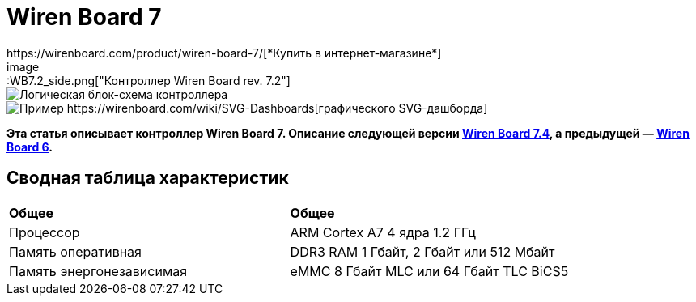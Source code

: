 = Wiren Board 7
https://wirenboard.com/product/wiren-board-7/[*Купить в интернет-магазине*]
image::WB7.2_side.png["Контроллер Wiren Board rev. 7.2"]
image::WB7.2_System_Level.png["Логическая блок-схема контроллера"]
image::SVG-Dashboard_Example.png["Пример https://wirenboard.com/wiki/SVG-Dashboards[графического SVG-дашборда]"]

*Эта статья описывает контроллер Wiren Board 7.
Описание следующей версии https://wirenboard.com/wiki/Wiren_Board_7.4[Wiren Board 7.4], а предыдущей — https://wirenboard.com/wiki/Wiren_Board_6[Wiren Board 6].*

== Сводная таблица характеристик

[cols="1,1"]
|===
|*Общее*
|*Общее*

|Процессор
|ARM Cortex A7 4 ядра 1.2 ГГц

|Память оперативная
|DDR3 RAM 1 Гбайт, 2 Гбайт или 512 Мбайт

|Память энергонезависимая
|eMMC 8 Гбайт MLC или 64 Гбайт TLC BiCS5
|=== 

////
{|  border="1" class="wikitable" style="text-align:left"

{{Wbincludes:Dimensions 6U }}
{{Wbincludes:Weight}} 235 г
|-
! colspan="2" |Условия эксплуатации
|-
|Температура воздуха
| Рабочий диапазон температур зависит от исполнения, которое выбирается при заказе:
* Industrial: от -40 до +75 °С ([[Wiren Board: Operating temperature |подробности]])
* Commercial: от 0 до +75 °С
|-
|Относительная влажность
|До 92%, без конденсации влаги
|-
|Климатическое исполнение по ГОСТ 15150-69
|[[Climatic | O2.1*]]
|-
{{Wbincludes:Warranty}}
!colspan="2" | '''Интерфейсы''' 
|-
|| RS-485 || '''2'''
|-
|| CAN || '''1''' — мультиплексирован с одним из RS-485
|-
|| Слот Micro SD до 60 Мбайт/с <br>(25 Мбайт/с в ревизии 7.2.1)|| '''1'''
|-
|| [[#Каналы W1-W2 | Порты Wx]]: интерфейс 1-Wire/дискретный вход || '''2''' 
|-
|| [[#Универсальные входы/выходы A1-A3 и D1 | Порты Ax]]: дискретный/аналоговый вход и выход «открытый коллектор» || '''3'''
|-
|| [[#Универсальные входы/выходы A1-A3 и D1 | Порт D1]]: дискретный вход/выход «открытый коллектор»|| '''1'''
|-
!colspan="2" | '''Коммуникации''' 
|-
|| Ethernet 10/100 ||  '''2''' (первый из портов с [[Power over Ethernet|Passive PoE]])
|-
|| USB Host (USB-A) || '''1'''
|- 
|| Debug Network (USB-C) || USB-сетевая карта для быстрой настройки контроллера. Важно: когда порт подключён к компьютеру — USB 1 отключается
|- 
|| Wi-Fi 802.11n ||  '''1''' AP, client
|- 
|| Bluetooth 4.0 || '''1'''
|-
|| Сотовая связь || 4G(LTE) или без модема  — можно выбрать при заказе
|- 
|| SIM-карты || '''2''' x SIM, одновременно в сети одна
|-

!colspan="2" | '''Питание''' 
|-
|| Напряжение || 9 - 48 В постоянного тока
|-
|| Потребляемая мощность || средняя 3 Вт, до 8 Вт с модемом
|-
|| Схема питания || от входа с бо&#x301;льшим напряжением 
|-
|| Входы питания || '''2''' на клеммах, 
'''1''' [[Power over Ethernet|Passive PoE]] на первом порту Ethernet с напряжением до 48 В постоянного тока. Важно: напряжение с PoE подаётся напрямую на выходы Vout — проверьте, что подключенные к нему устройства рассчитаны на это напряжение.
|-

!colspan="2" | '''Выходы для питания внешних устройств''' 
|-
|| Vout || На клеммы подаётся напряжение питания контроллера, но с ограничением тока, программным отключением и сохранением состояния при перезагрузке контроллера.
|-
|| 5Vout || 5 В — с ограничением тока и программным отключением
|-

!colspan="2" | '''Модульность''' 
|-
|| Слоты для внутренних модулей расширения || '''3''' с клеммами, '''1''' без клемм
|-
|| Другие разъемы || Для внешних модулей ввода-вывода WBIO, для модуля резервного питания
|-
{{Wbincludes:Software}}
!colspan="2" | '''Поддерживаемые протоколы, устройства и системы верхнего уровня''' 
|-
{{Wbincludes:Supported Devices Protocols}}
|| Устройства сторонних производителей || [[Supported devices#testing|Таблица поддерживаемых устройств]]
|}

== Первое включение ==
{{YouTube
|link=https://youtu.be/iUCNLI0yU94
|text= Знакомство с контроллером Wiren Board 7
}}
=== Сборка и запуск ===
Контроллер поставляется собранным, прошитым и готовым к работе, но перед его использованием надо выполнить несколько шагов:
# Прикрутите антенну Wi-Fi к разъёму SMA.
# Если установлен 4-G модем [[WBC-4G_v.2|WBC-4G v.2]] — прикрутите его антенну и [[SIM_card_installation|установите SIM-карту]].
# Подключите питание контроллера к клеммнику 9-48V или к интерфейсу Ethernet 1, если вы используете Passive PoE. Варианты подключения и схему смотрите в разделе [[#Питание|Питание]].
# Переведите переключатель на лицевой панели корпуса в положение ON, подождите пару минут, пока загружается ОС Linux. В рабочем режиме индикатор контроллера будет мигать зелёным с частотой один раз в секунду.

С контроллером можно взаимодействовать через встроенный веб-интерфейс или через командную строку. В обоих случаях вам нужно подключить контроллер к компьютеру и узнать его IP-адрес.

=== Подключение к компьютеру ===
В контроллере есть несколько интерфейсов для связи с компьютером: Debug Network, Wi-Fi, Ethernet и Debug Console.

Для первоначальной настройки удобно использовать Debug Network, в повседневной эксплуатации Wi-Fi или Ethernet, а в экстренных случаях [[WB_Debug_Console| Debug Console]], которая предоставляет доступ к логам загрузчика и командной строке.

Ниже мы рассмотрим основные моменты, полную информацию по настройке сети читайте в статье [[Networks| Настройка сети в контроллере Wiren Board]].

==== Debug Network ====
{{Wbincludes:Debug Network Connection}} 

Как пользоваться:
# Если у вас контроллер ревизии Wiren Board 7.2.1 — подключите внешнее питание, для остальных это не обязательно.
# Переведите выключатель на передней панели в положение ON.
{{Wbincludes:Debug Network Connection How To}}

Debug Network — это универсальный разъём и кроме доступа к консоли и веб-интерфейсу, с его помощью можно обновлять прошивку контроллера или удалять данные с откатом к заводской версии ПО — [[Debug_Network |подробнее]].

<gallery mode="packed" heights="150px">
Image: Wb7-debug-network.png | Разъём
Image: Wiren Board 7 Debug Network Virtual Lan.png | Веб-интерфейс контроллера и виртуальный накопитель с инструкцией
</gallery>

==== Wi-Fi ====
{{Wbincludes:Wi-Fi Connection}}

==== Ethernet ====
{{Wbincludes:Ethernet Connection}}

=== Веб-интерфейс ===
{{YouTube
|link=https://youtu.be/3QHtXODfuDY
|text= Веб-интерфейс контроллера Wiren Board 7
}}
В контроллере предустановлен веб-интерфейс, где вы можете настраивать контролер и подключённые к нему устройства, а также писать сценарии автоматизации, настраивать уведомления и создавать интерфейс оператора с помощью графических и текстовых панелей.

Читайте подробнее о веб-интерфейсе в [[Веб-интерфейс_Wiren_Board | документации]] и статье [https://wirenboard.com/ru/pages/wb-software/ Веб-интерфейс контроллеров Wiren Board].

=== Командная строка ===
{{YouTube
|link=https://youtu.be/VA_XHrY1RVA
|text= Про командную строку, SSH и Debug Console}}
Контроллер Wiren Board управляется ОС Linux, поэтому все настройки хранятся в файлах. Б''о''льшая часть настроек делается из веб-интерфейса контроллера, но иногда без командной строки не обойтись, например, если надо установить дополнительные программы, или настроить часовой пояс. 

Для доступа к командной строке подключитесь к контроллеру по протоколу [[SSH]] или через [[WB_Debug_Console| отладочный порт]].

=== Что дальше ===

[[Wiren_Board_Firmware_Update#web-ui|Обновите прошивку контроллера]], чтобы иметь самую свежую версию — проще всего это сделать через веб-интерфейс.

После того, как вы немного познакомились с контроллером, нужно подумать о безопасности:
# Сменить пароль пользователя root по [[SSH#Логин и пароль| инструкции]].
# Установить пароль на Wi-Fi — [[Networks | инструкция по настройке сети]].
# При использовании контроллера на предприятии надо [[Защита_паролем | защитить веб-интерфейс паролем]].
# Если планируете открывать доступ к контроллеру из интернета, то делайте это через [[Wirenboard6:InstallingOnTheRemoteSite#VPN | VPN]] или [[Tailscale]]. Никогда не назначайте контроллеру белый IP-адрес, вас могут [https://support.wirenboard.com/t/ogranichenie-dostupa/10644 взломать].

Дополнительно:
* Установите верный [[Time |часовой пояс]].
* Для активных пользователей и проектов на стадии стройки и пусконаладки рекомендуем переключить ПО контроллера на [[Обновление_прошивки|Testing релиз]].
* Если вы забыли пароль для входа — можете [[WB6_root_password_recovery|сбросить пароль пользователя root]].
* Если возникли неполадки с контроллером, вы можете провести [[How_to_diagnose|диагностику]].
* Настройте автоматизацию с помощью правил на [[wb-rules]].

Если в процессе экспериментов что-то пошло не так, или вам надо откатить контроллер к заводским настройкам, можете [[Wiren_Board_7_Firmware_Update#factory-reset| удалить все данные и вернуть установленное на заводе ПО]].

== Индикация этапов загрузки ==
[[Файл:Leds WB6.7.jpg|200px|thumb|right|Индикатор контроллера]]

{{Wbincludes:Wiren Board 6 Indicator}}
{| class="wikitable" style=""
|-
! style="width: 20%" | Условия
!style="width: 15%" | Индикация
! style="width: 25%" | Этапы
! style="width: 45%" | Сообщения в Debug-UART
|-
|Включение контроллера
|<span style="color:#FF8C00">горит оранжевый</span>
|Загрузчик U-boot ждёт команду по debug-uart в течение 3 секунд.
|<syntaxhighlight lang="bash">Hit any key to stop autoboot:  3</syntaxhighlight>
|-
|5 секунд после включения и в USB-разъём '''вставлен носитель с файлом обновления'''.
|<span style="color:#FF8C00">мигает оранжевый</span>
|Загрузчик U-boot увидел файл обновления и 3 секунды ждёт подтверждения. Подробнее в статье [[Обновление прошивки]].
|<syntaxhighlight lang="bash">##############################
# Detected USB flash drive with update file
# Filename: wb6_update_FACTORYRESET.fit
# Press a FW key if you want to update firmware from this file
# or wait 3 seconds to boot normally.
##############################</syntaxhighlight>
|-
|5 секунд после включения и '''USB-разъёмы свободны'''.
|<span style="color:#FF0000">горит красный</span>
|Загрузчик U-boot применяет аппаратную конфигурацию контроллера.
|<syntaxhighlight lang="bash">Applying DT overlay ...</syntaxhighlight>
|-
|10 секунд после включения.
|<span style="color:#FF0000">мигает красный</span>
|Загрузка OC и внутренних сервисов.
|Множество записей, есть <syntaxhighlight lang="bash">Welcome to Debian GNU/Linux 9 (stretch)!</syntaxhighlight>
|-
|60-70 секунд после включения.
|<span style="color:#008000">мигает зеленый</span>
|ОС загрузилась, контроллер готов к работе.
|Приглашение для входа в систему <syntaxhighlight lang="bash">wirenboard-<Серийный номер> login: </syntaxhighlight>
|-
|}
== Программное обеспечение ==
{{Wbincludes:Wiren Board Software}}

== Внутренние и внешние модули == 
<gallery mode="packed" heights="200px">
Файл:WB-7+WD-14+R10A-8.png|Контроллер Wiren Board 7 с боковыми модулями
File:Connecting_Side_Modules.png|Подключение модуля ввода-вывода к контроллеру
File:OPENTHERM.png|Модуль расширения OpenTherm
</gallery>

{{Wbincludes:Controller Modularity}}

== Беспроводные интерфейсы == 

{{Wbincludes: Controller Wireless interfaces}}

[[GSM/GPRS |'''Модуль сотовой связи''']] — 4G (LTE) или NB-IoT устанавливается в контроллер модулем расширения. Требуется SIM-карта формата nanoSIM.

Модем позволяет отправлять и принимать SMS, подключаться к интернету. Работа с двумя SIM-картами в режиме мультиплексирования. SIM-карты расположены под крышкой контролера.

Антенны Wi-Fi, GSM и радиомодулей подключаются к разъемам SMA. При слабом сигнале рекомендуется использовать выносную антенну и располагать ее вдали от контроллера.

== Проводные интерфейсы == 

'''Два интерфейса Ethernet''' поддерживают скорость 10/100 Мбит/с. [[Networks| Инструкция по настройке]].

'''Интерфейс USB.''' Контроллер оборудован одним портом USB 2.0 (A/F), который работает в режиме USB Host и поддерживает загрузку прошивки контроллера. Управление питанием USB-устройств см. в [[Питание USB-портов|Питание USB-портов]].

{{Wbincludes:Controller Wired interfaces}}

'''Debug Network''' — USB-C разъём, через который можно получить доступ к веб-интерфейсу или консоли контроллера, а также обновить прошивку или удалить все данные со сбросом к заводским настройкам. [[Debug_Network|Подробное описание разъёма и его функций]].

== Слот MicroSD ==
[[Image: WB7 MicroSD Slot.jpg |250px|thumb|right| Слот MicroSD в контроллере Wiren Board 7 ]]
В контроллере есть высокоскоростной слот для карт памяти MicroSD, который расположен на левом торце корпуса и поддерживает чтение/запись на скорости до 60 Мбайт/с (25 Мбайт/с в ревизии 7.2.1). Карта памяти вставляется контактами вниз до лёгкого щелчка.

Карту MicroSD удобно использовать для хранения бэкапов, лог-файлов или как расширение основной памяти контроллера.

После установки карта памяти будет доступна в устройстве <code>/dev/mmcblk1</code>, первый раздел которого будет автоматически примонтирован в <code>/mnt/sdcard</code>.

== Универсальные входы/выходы A1-A3 и D1 == 

<gallery mode="traditional" widths ="350px" heights="200px">
Image: WB6.Ax.png | Схема входов/выходов A1-A3 контроллера Wiren Board 7
Image: WB7.D1.png | Схема входа/выхода D1 контроллера Wiren Board 7
</gallery>

{| class="wikitable" 
|+ Функции универсальных входов/выходов
|-
! rowspan="2" | Функция
! rowspan="2" style="width: 350px"| Описание
! colspan="2" | Параметр / адрес в MQTT
|-
! Ax
! D1
|-
| Выход «[[OpenCollector_connecting |открытый коллектор]]»
| Ключ с током 1 А и на напряжение 30 В, замыкающий выход на землю
| I/O → Ax_OUT<br />wb-gpio/Ax_OUT
| I/O → D1_OUT<br />wb-gpio/D1_OUT
|-
| [[DI |Дискретный вход]]
| Срабатывает при напряжении на клемме больше 3 В (логическая единица), меньше 1.5 В — логический ноль
| I/O →Ax_IN<br />wb-gpio/Ax_IN
| I/O →D1_IN<br />wb-gpio/D1_IN
|-
| [[ADC |Аналоговый вход]]
| Диапазон измерений: 
* 0–31 В ''с ревизии 7.3.3''
* 0–28 В ''до ревизии 7.3.2 включительно''
Погрешность: 200 мВ + 2%
| ADCs → Ax<br />wb-adc/Ax
| -
|}

Входное сопротивление каналов 30 кОм начиная с версии 7.2.1. У ранних версий входное сопротивление каналов 100 кОм.

Режимы дискретный и аналоговый вход работают одновременно. При работе канала в режиме входа переключатель Ax_OUT (D1_OUT) должен быть выключен.

Канал в режиме выхода управляется переключателем Ax_OUT (D1_OUT): выключатель включён — выход замкнут на GND.

Смотрите также:
* [[Using Wiren Board with pulsed output devices | Подключение устройств с импульсным выходом к входам Ax]].
* [[Supported_devices | Подключение периферийных устройств]].

== Каналы W1-W2 == 
[[Image: WirenBoard+1-Wire.png |250px|thumb|right| Подключение датчика [[1-Wire]] к каналу '''W1''' контроллера Wiren Board]]
{{Wbincludes:Controller W1-W2}}
=== Режим дискретного входа ===
В режиме дискретного входа срабатывание происходит '''при замыкании на землю''' (GND), в отличие от каналов A1-A3 и D1.

== Выход питания +5Vout == 
{{Wbincludes:Controller +5Vout}}

== Выход питания Vout == 
[[Image:Wb7 protection Vout.png|thumb|250px|Схема защиты выходов Vout]]
{{note|warn| На клеммы Vout подаётся напряжение питания контроллера, убедитесь, что подключенные к клеммам устройства рассчитаны на это напряжение!}}

В контроллере есть два выхода Vout на которые подаётся напряжение питания контроллера, но с ограничением тока до 1 А суммарно, программным отключением и '''сохранением''' состояния при '''перезагрузке''' или '''отключении переключателем''' контроллера.

При питании контроллера от аккумулятора на выход подается напряжение +11 В.

Выходы можно отключить программно, контрол в веб-интерфейсе: устройство '''Discrete I/O''' → контрол '''V_OUT'''.

Защита построена на полифьюзе 1А, который восстанавливается через некоторое время после отключения нагрузки.

== Терминаторы линий RS-485 == 
{{Wbincludes:Controller RS-485 terminators}}

== Клеммники == 
Часть клеммников может выполнять более одной функции.
<gallery mode="packed" heights="350px">
Image: WB7 Terminal blocks.png | Порты и интерфейсы Wiren Board 7.2
Image: WB7 Inputs.png | Схема защиты входов и выходов
</gallery>

{|  border="1" width="700" class="wikitable" style="text-align:center"
!Подпись !! Max. V, I !! Доп. защита !! Состояние по умолчанию !!'''Функции'''
|-
| '''Vin'''  
|
52V
| От переполюсовки || ||Входное напряжение
|-
| '''GND''' || || || ||«Земля», минус блока питания. Все GND общие.
|-
| '''O1-O3''' || || || || |Входы/выходы модулей расширения
|-

|-
| '''A1-A3''' || 30 В, 1 А || От превышения тока, импульсных перенапряжений ||  High Z || [[Управление низковольтной нагрузкой|Выходы «открытый коллектор»]]<br>[[DI | Дискретные входы]], [[ADC|ADC]]
|-
| '''D1''' || 30 В, 1 А || От превышения тока, импульсных перенапряжений ||  High Z || [[Управление низковольтной нагрузкой|Выход «открытый коллектор»]]<br>[[DI | Дискретный вход]]
|-
| '''GND''' || || || || Для удобства подключения внешних датчиков
|-
| '''W1-W2''' || 40 В || || 5 В || [[1-Wire|1-Wire]], GPIO 
|-
| '''5V out''' || 5 В, 0.5 А || От превышения тока || 5 В || Выход 5 В. Программное включение-выключение
|-
| '''A''' ||  40 В || || 0 В || rowspan="2"|Порт [[RS-485|RS-485]]  (/dev/RS-485-1) 
|-
| '''B''' ||  40 В || || +5 В 
|-
|-
| '''L''' || 40 В || || 0 В ||  rowspan="2"|Порт CAN или [[RS-485|RS-485]]  (/dev/RS-485-2).
Подключение RS-485: A - к клемме '''A|L''', B - к клемме '''B|H'''.
|-
| '''H''' ||  40 В || || +5 В
|-
| '''Vout*''' || 1 А || От превышения тока, импульсных перенапряжений  ||  || Выход питания. Входное напряжение, программное отключение 
|-
|}
==Монтаж==
Контроллер монтируется на стандартную DIN-рейку шириной 35 мм и занимает пространство в 6 DIN-юнитов.
{| border="1" class="wikitable" style="text-align:left" 
{{Wbincludes:Klemmy}}
|Тип клемм || Винтовые, разъемные, шаг 3.5 мм
|}

{{Wbincludes:Mount Wires}}

== Другие интерфейсы == 
{{Wbincludes:Controller Other interfaces}}

== Сторожевой таймер ==

{{Wbincludes:Controller Watchdog}}

== Питание ==

{{Wbincludes:Controller Power}}

'''Для резервного питания''' можно подключить внутренний модуль [[WBMZ4-BATTERY_Backup_Power_Module | WBMZ4-BATTERY]] с Li-Pol аккумулятором или [[WBMZ4-SUPERCAP_Backup_Power_Module | WBMZ4-SUPERCAP]] с ионисторами.
При снижении напряжения Vin ниже 11 В, контроллер и модули, подключённые к выходу Vout питаются от 11 В, которые выдаёт модуль резервного питания. [[Backup_power_for_Wiren_Board_devices | Другие способы резервного питания]].

С ревизии 7.3 контроллер может питаться от портов USB-C, это удобно для сброса или настройки. Питание от этих портов маломощное, поэтому отключите от контроллера все устройства и боковые модули WBIO.

<gallery mode="traditional" widths ="350px" heights="333px">
Image: Power WB7.2.png | Блок-схема питания Wiren Board 7.2/7.3
Image: WB7.2 + HDR.png | Питание контроллера Wiren Board 7.2
</gallery>

== Поддерживаемые устройства == 

[[Периферийные устройства с интерфейсом RS-485 серии WB-xxxx | Устройства нашего производства с интерфейсом RS-485]]

[[Supported devices|Таблица поддерживаемых устройств]]

[[Using Wiren Board with peripheral devices|Подключение периферийных устройств]]

== Примеры сетевых настроек контроллера на удалённом объекте == 
* [[Tailscale | Tailscale — удалённый доступ к контроллеру Wiren Board без своего VPN-сервера]]
* [[Wirenboard6:InstallingOnTheRemoteSite|Шпаргалка: сетевые настройки контроллера на удалённом объекте]]

== Настройка времени и часового пояса ==
[[Time|Настройка даты и времени]]

== Известные неисправности ==
[[WB_7:_Errata | Список известных неисправностей (Errata) Wiren Board 7]]

== Ревизии устройства ==
Номер партии (Batch №) указан на наклейке, на боковой поверхности корпуса, а также на печатной плате. Номер партии контроллера складывается из номеров партий базовой и процессорной плат.

[[WB7_hardware_revisions | Аппаратные ревизии контроллера]] — описание изменений в плате контроллера.

[[IMX6UL board revisions | Ревизии процессорных модулей]] — описание изменений в платах процессорных модулей.

==Прочее== 

[[Wiren Board 7.2: Peripherals]] — для низкоуровневой работы с GPIO и другой периферией контроллера из собственного ПО.

[[Работа с GPIO|Работа с GPIO]] — как работать с GPIO напрямую.

[[Обновление прошивки|Обновление прошивки и сброс к заводским настройкам]].

[[WB6_root_password_recovery| Восстановление пароля пользователя root]].

== Изображения и чертежи устройства == 
{{Wbincludes:CDR lib}}

'''SVG:''' [[File:Wiren_Board-7.2.svg.zip]]

'''Autocad 2013 DXF:''' [[File:Wiren_Board-7.2.dxf.zip]]

'''Autocad PDF:''' [[File:Wiren_Board-7.2.dxf.pdf]]

{{Wbincludes: AutoCAD_base}}

'''Блоки питания, автоматы, УЗО и т.п:''':  [[Media:MW-HDR-30-24.dxf.zip|MW-HDR-30-24.dxf.zip]], [[Media:MW-HDR-30-24.pdf|MW-HDR-30-24.pdf]], [[Media:Other-units.zip|Other-units.zip]]

<gallery mode="packed" heights="250px">
Image: PCB WB7.2.png | Wiren Board 7 без корпуса (rev. 7.2), радиатор снят
Image: PCB WB7.2 bottom.png | Wiren Board 7 без корпуса, обратная сторона (rev. 7.2)
Image: PCB WB7.2 + radiator.png | Wiren Board 7 без корпуса (rev. 7.3)
Image: DIN 6U.png | Габаритные размеры
</gallery>
////